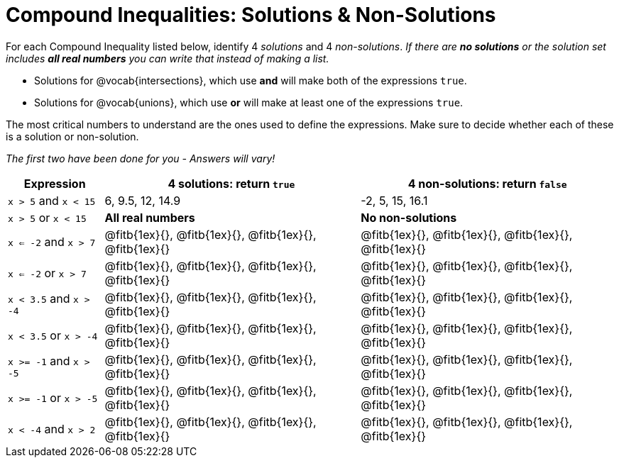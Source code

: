 = Compound Inequalities: Solutions & Non-Solutions

For each Compound Inequality listed below, identify 4 _solutions_ and 4 _non-solutions_.  _If there are *no solutions* or the solution set includes *all real numbers* you can write that instead of making a list._


* Solutions for @vocab{intersections}, which use *and* will make both of the expressions `true`.

* Solutions for @vocab{unions}, which use *or* will make at least one of the expressions `true`.

The most critical numbers to understand are the ones used to define the expressions. Make sure to decide whether each of these is a solution or non-solution.

[.center]
_The first two have been done for you - Answers will vary!_

[cols="3, 8, 8", options="header", frame="none"]
|===
| Expression				|4 solutions: return `true`									| 4 non-solutions: return `false`

|`x > 5` and `x < 15`		|6, 9.5, 12, 14.9											| -2, 5, 15, 16.1 

|`x > 5` or `x < 15`		| *All real numbers* 										|	 *No non-solutions*

|`x <= -2` and `x > 7` 		|@fitb{1ex}{}, 	@fitb{1ex}{}, @fitb{1ex}{}, @fitb{1ex}{}	|@fitb{1ex}{}, 	@fitb{1ex}{}, @fitb{1ex}{}, @fitb{1ex}{}

|`x <= -2` or `x > 7` 		|@fitb{1ex}{}, 	@fitb{1ex}{}, @fitb{1ex}{}, @fitb{1ex}{}	|@fitb{1ex}{}, 	@fitb{1ex}{}, @fitb{1ex}{}, @fitb{1ex}{}

|`x < 3.5` 	and `x > -4`	|@fitb{1ex}{}, 	@fitb{1ex}{}, @fitb{1ex}{}, @fitb{1ex}{}	|@fitb{1ex}{}, 	@fitb{1ex}{}, @fitb{1ex}{}, @fitb{1ex}{}

|`x < 3.5` 	or `x > -4`		|@fitb{1ex}{}, 	@fitb{1ex}{}, @fitb{1ex}{}, @fitb{1ex}{}	|@fitb{1ex}{}, 	@fitb{1ex}{}, @fitb{1ex}{}, @fitb{1ex}{}

|`x >= -1` and `x > -5` 	|@fitb{1ex}{}, 	@fitb{1ex}{}, @fitb{1ex}{}, @fitb{1ex}{}	|@fitb{1ex}{}, 	@fitb{1ex}{}, @fitb{1ex}{}, @fitb{1ex}{}

|`x >= -1` or `x > -5` 		|@fitb{1ex}{}, 	@fitb{1ex}{}, @fitb{1ex}{}, @fitb{1ex}{}	|@fitb{1ex}{}, 	@fitb{1ex}{}, @fitb{1ex}{}, @fitb{1ex}{}

|`x < -4` and `x > 2`		|@fitb{1ex}{}, 	@fitb{1ex}{}, @fitb{1ex}{}, @fitb{1ex}{}	|@fitb{1ex}{}, 	@fitb{1ex}{}, @fitb{1ex}{}, @fitb{1ex}{}

|===

